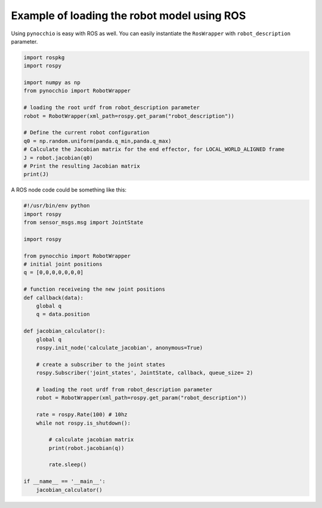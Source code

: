 Example of loading the robot model using ROS
============================================

Using ``pynocchio`` is easy with ROS as well. You can easily instantiate the ``RosWrapper`` with ``robot_description`` parameter.

.. code-block:: python
    
    import rospkg
    import rospy

    import numpy as np
    from pynocchio import RobotWrapper

    # loading the root urdf from robot_description parameter
    robot = RobotWrapper(xml_path=rospy.get_param("robot_description"))

    # Define the current robot configuration
    q0 = np.random.uniform(panda.q_min,panda.q_max)
    # Calculate the Jacobian matrix for the end effector, for LOCAL_WORLD_ALIGNED frame
    J = robot.jacobian(q0)
    # Print the resulting Jacobian matrix
    print(J)



A ROS node code could be something like this:

.. code-block:: python

    #!/usr/bin/env python
    import rospy
    from sensor_msgs.msg import JointState 

    import rospy

    from pynocchio import RobotWrapper
    # initial joint positions
    q = [0,0,0,0,0,0,0]

    # function receiveing the new joint positions
    def callback(data):
        global q
        q = data.position
        
    def jacobian_calculator():
        global q
        rospy.init_node('calculate_jacobian', anonymous=True)

        # create a subscriber to the joint states 
        rospy.Subscriber('joint_states', JointState, callback, queue_size= 2)

        # loading the root urdf from robot_description parameter
        robot = RobotWrapper(xml_path=rospy.get_param("robot_description"))

        rate = rospy.Rate(100) # 10hz
        while not rospy.is_shutdown():
            
            # calculate jacobian matrix
            print(robot.jacobian(q))

            rate.sleep()

    if __name__ == '__main__':
        jacobian_calculator()